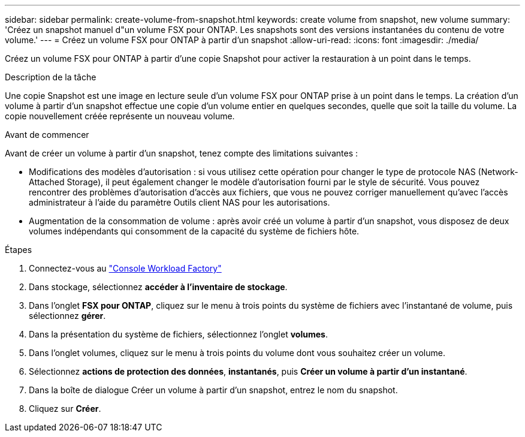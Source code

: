 ---
sidebar: sidebar 
permalink: create-volume-from-snapshot.html 
keywords: create volume from snapshot, new volume 
summary: 'Créez un snapshot manuel d"un volume FSX pour ONTAP. Les snapshots sont des versions instantanées du contenu de votre volume.' 
---
= Créez un volume FSX pour ONTAP à partir d'un snapshot
:allow-uri-read: 
:icons: font
:imagesdir: ./media/


[role="lead"]
Créez un volume FSX pour ONTAP à partir d'une copie Snapshot pour activer la restauration à un point dans le temps.

.Description de la tâche
Une copie Snapshot est une image en lecture seule d'un volume FSX pour ONTAP prise à un point dans le temps. La création d'un volume à partir d'un snapshot effectue une copie d'un volume entier en quelques secondes, quelle que soit la taille du volume. La copie nouvellement créée représente un nouveau volume.

.Avant de commencer
Avant de créer un volume à partir d'un snapshot, tenez compte des limitations suivantes :

* Modifications des modèles d'autorisation : si vous utilisez cette opération pour changer le type de protocole NAS (Network-Attached Storage), il peut également changer le modèle d'autorisation fourni par le style de sécurité. Vous pouvez rencontrer des problèmes d'autorisation d'accès aux fichiers, que vous ne pouvez corriger manuellement qu'avec l'accès administrateur à l'aide du paramètre Outils client NAS pour les autorisations.
* Augmentation de la consommation de volume : après avoir créé un volume à partir d'un snapshot, vous disposez de deux volumes indépendants qui consomment de la capacité du système de fichiers hôte.


.Étapes
. Connectez-vous au link:https://console.workloads.netapp.com/["Console Workload Factory"^]
. Dans stockage, sélectionnez *accéder à l'inventaire de stockage*.
. Dans l'onglet *FSX pour ONTAP*, cliquez sur le menu à trois points du système de fichiers avec l'instantané de volume, puis sélectionnez *gérer*.
. Dans la présentation du système de fichiers, sélectionnez l'onglet *volumes*.
. Dans l'onglet volumes, cliquez sur le menu à trois points du volume dont vous souhaitez créer un volume.
. Sélectionnez *actions de protection des données*, *instantanés*, puis *Créer un volume à partir d'un instantané*.
. Dans la boîte de dialogue Créer un volume à partir d'un snapshot, entrez le nom du snapshot.
. Cliquez sur *Créer*.

